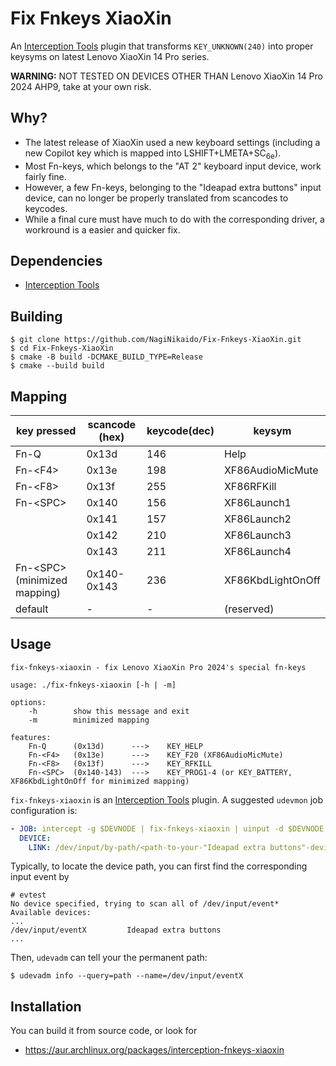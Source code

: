 * Fix Fnkeys XiaoXin
  An [[https://gitlab.com/interception/linux/tools][Interception Tools]] plugin that transforms ~KEY_UNKNOWN(240)~ into proper keysyms on latest Lenovo XiaoXin 14 Pro series.

  *WARNING:* NOT TESTED ON DEVICES OTHER THAN Lenovo XiaoXin 14 Pro 2024 AHP9, take at your own risk. 
  
** Why?
  - The latest release of XiaoXin used a new keyboard settings (including a new Copilot key which is mapped into LSHIFT+LMETA+SC_6e).
  - Most Fn-keys, which belongs to the "AT 2" keyboard input device, work fairly fine.
  - However, a few Fn-keys, belonging to the "Ideapad extra buttons" input device, can no longer be properly translated from scancodes to keycodes.
  - While a final cure must have much to do with the corresponding driver, a workround is a easier and quicker fix.

** Dependencies
  - [[https://gitlab.com/interception/linux/tools][Interception Tools]]

** Building
#+BEGIN_SRC text
$ git clone https://github.com/NagiNikaido/Fix-Fnkeys-XiaoXin.git
$ cd Fix-Fnkeys-XiaoXin
$ cmake -B build -DCMAKE_BUILD_TYPE=Release
$ cmake --build build
#+END_SRC

** Mapping
   | key pressed                  | scancode (hex) | keycode(dec) | keysym            |
   |------------------------------+----------------+--------------+-------------------|
   | Fn-Q                         |          0x13d |          146 | Help              |
   | Fn-<F4>                      |          0x13e |          198 | XF86AudioMicMute  |
   | Fn-<F8>                      |          0x13f |          255 | XF86RFKill        |
   | Fn-<SPC>                     |          0x140 |          156 | XF86Launch1       |
   |                              |          0x141 |          157 | XF86Launch2       |
   |                              |          0x142 |          210 | XF86Launch3       |
   |                              |          0x143 |          211 | XF86Launch4       |
   | Fn-<SPC> (minimized mapping) |    0x140-0x143 |          236 | XF86KbdLightOnOff |
   | default                      |              - |            - | (reserved)        |

** Usage
#+BEGIN_SRC text
fix-fnkeys-xiaoxin - fix Lenovo XiaoXin Pro 2024's special fn-keys

usage: ./fix-fnkeys-xiaoxin [-h | -m]

options:
    -h        show this message and exit
    -m        minimized mapping

features:
    Fn-Q      (0x13d)      --->    KEY_HELP
    Fn-<F4>   (0x13e)      --->    KEY_F20 (XF86AudioMicMute)
    Fn-<F8>   (0x13f)      --->    KEY_RFKILL
    Fn-<SPC>  (0x140-143)  --->    KEY_PROG1-4 (or KEY_BATTERY, XF86KbdLightOnOff for minimized mapping)
#+END_SRC

~fix-fnkeys-xiaoxin~ is an [[https://gitlab.com/interception/linux/tools][Interception Tools]] plugin. A suggested ~udevmon~ job configuration is:
#+BEGIN_SRC yaml
- JOB: intercept -g $DEVNODE | fix-fnkeys-xiaoxin | uinput -d $DEVNODE
  DEVICE:
    LINK: /dev/input/by-path/<path-to-your-"Ideapad extra buttons"-device>
#+END_SRC

Typically, to locate the device path, you can first find the corresponding input event by
#+BEGIN_SRC
# evtest
No device specified, trying to scan all of /dev/input/event*
Available devices:
...
/dev/input/eventX         Ideapad extra buttons
...
#+END_SRC

Then, ~udevadm~ can tell your the permanent path:
#+BEGIN_SRC
$ udevadm info --query=path --name=/dev/input/eventX
#+END_SRC

** Installation
   You can build it from source code, or look for
   - [[https://aur.archlinux.org/packages/interception-fnkeys-xiaoxin]]
